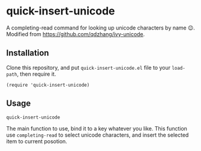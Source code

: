 * quick-insert-unicode

A completing-read command for looking up unicode characters by name 😉.
Modified from https://github.com/qdzhang/ivy-unicode.

** Installation
Clone this repository, and put =quick-insert-unicode.el= file to your =load-path=,
then require it.

#+begin_src elisp
(require 'quick-insert-unicode)
#+end_src

** Usage
=quick-insert-unicode=

  The main function to use, bind it to a key whatever you like. This function
  use =completing-read= to select unicode characters, and insert the selected item
  to current posotion.
